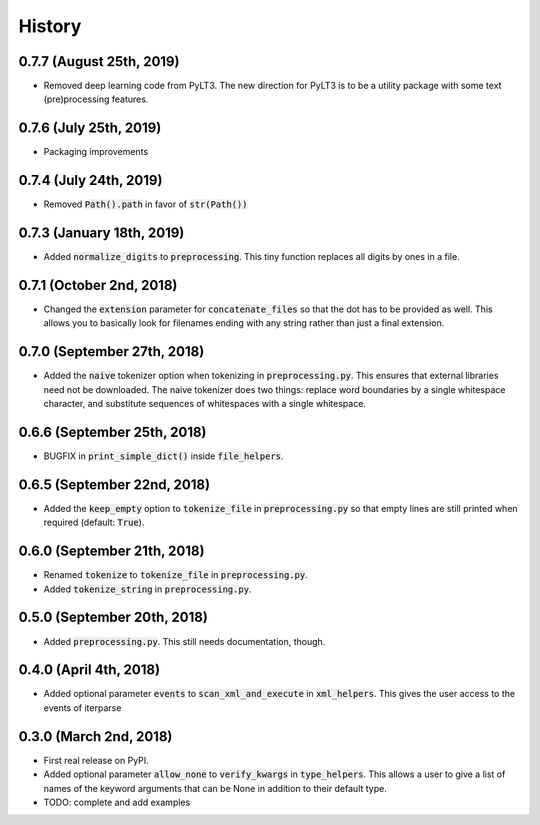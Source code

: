#######
History
#######

*************************
0.7.7 (August 25th, 2019)
*************************
* Removed deep learning code from PyLT3. The new direction for PyLT3 is to be a utility package with some
  text (pre)processing features.

***********************
0.7.6 (July 25th, 2019)
***********************
* Packaging improvements

***********************
0.7.4 (July 24th, 2019)
***********************
* Removed :code:`Path().path` in favor of :code:`str(Path())`

**************************
0.7.3 (January 18th, 2019)
**************************
* Added :code:`normalize_digits` to :code:`preprocessing`. This tiny function replaces all digits by ones in a file.

*************************
0.7.1 (October 2nd, 2018)
*************************
* Changed the :code:`extension` parameter for :code:`concatenate_files` so that the dot has to be provided as well.
  This allows you to basically look for filenames ending with any string rather than just a final extension.

****************************
0.7.0 (September 27th, 2018)
****************************
* Added the :code:`naive` tokenizer option when tokenizing in :code:`preprocessing.py`. This ensures that external
  libraries need not be downloaded. The naive tokenizer does two things: replace word boundaries by a single
  whitespace character, and substitute sequences of whitespaces with a single whitespace.

****************************
0.6.6 (September 25th, 2018)
****************************
* BUGFIX in :code:`print_simple_dict()` inside :code:`file_helpers`.

****************************
0.6.5 (September 22nd, 2018)
****************************
* Added the :code:`keep_empty` option to :code:`tokenize_file` in :code:`preprocessing.py` so that empty lines are
  still printed when required (default: :code:`True`).

****************************
0.6.0 (September 21th, 2018)
****************************
* Renamed :code:`tokenize` to :code:`tokenize_file` in :code:`preprocessing.py`.
* Added :code:`tokenize_string` in :code:`preprocessing.py`.

****************************
0.5.0 (September 20th, 2018)
****************************
* Added :code:`preprocessing.py`. This still needs documentation, though.

***********************
0.4.0 (April 4th, 2018)
***********************
* Added optional parameter :code:`events` to :code:`scan_xml_and_execute` in :code:`xml_helpers`. This gives the user
  access to the events of iterparse


***********************
0.3.0 (March 2nd, 2018)
***********************
* First real release on PyPI.
* Added optional parameter :code:`allow_none` to :code:`verify_kwargs` in :code:`type_helpers`. This allows a user to
  give a list of names of the keyword arguments that can be None in addition to their default type.
* TODO: complete and add examples

